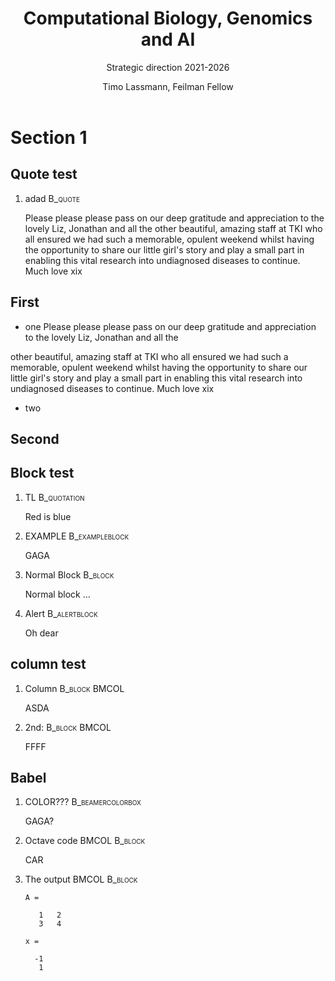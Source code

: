 #+TITLE: Computational Biology, Genomics and AI
#+SUBTITLE:  Strategic direction 2021-2026
#+AUTHOR: Timo Lassmann, Feilman Fellow
#+OPTIONS: H:2 toc:nil
#+LATEX_CMD: pdflatex
#+LATEX_CLASS: simplepresentation
#+LATEX_CLASS_OPTIONS: [bigger]
#+BEAMER_FRAME_LEVEL: 2
#+BEAMER_HEADER: \institute{Telethon Kids Institute\\\url{https://www.telethonkids.org.au}}
#+BEAMER_HEADER: \titlegraphic{\includegraphics[height=1.5cm]{../images/TKI-logo.jpg}}


* Section 1
** Quote test

*** adad                                                          :B_quote:
:PROPERTIES:
:BEAMER_env: quote
:END:
  Please please please pass on our deep gratitude and appreciation to the lovely Liz, Jonathan and all the
other beautiful, amazing staff at TKI who all ensured we had such a memorable, opulent weekend whilst having the opportunity to share our little girl's story and play a small part in enabling this vital research into undiagnosed diseases to continue.
Much love xix
** First
- one
    Please please please pass on our deep gratitude and appreciation to the lovely Liz, Jonathan and all the
other beautiful, amazing staff at TKI who all ensured we had such a memorable, opulent weekend whilst having the opportunity to share our little girl's story and play a small part in enabling this vital research into undiagnosed diseases to continue.
Much love xix
- two 

** Second
** Block test

*** TL                                                        :B_quotation:
:PROPERTIES:
:BEAMER_env: quotation
:END:
Red is blue


*** EXAMPLE                                                :B_exampleblock:
:PROPERTIES:
:BEAMER_env: exampleblock
:END:
GAGA
*** Normal Block                                                  :B_block:
:PROPERTIES:
:BEAMER_env: block
:END:

Normal block ...

*** Alert                                                    :B_alertblock:
:PROPERTIES:
:BEAMER_env: alertblock
:END:
Oh dear

** column test

*** Column                                                  :B_block:BMCOL:
:PROPERTIES:
:BEAMER_col: 0.45
:BEAMER_env: block
:END:

ASDA

*** 2nd:                                                    :B_block:BMCOL:
:PROPERTIES:
:BEAMER_col: 0.45
:BEAMER_env: block
:END:
FFFF 
** Babel
   :PROPERTIES:
   :BEAMER_envargs: [t]
   :END:
*** COLOR???                                             :B_beamercolorbox:
:PROPERTIES:
:BEAMER_env: beamercolorbox
:END:


GAGA? 


*** Octave code						      :BMCOL:B_block:
    :PROPERTIES:
    :BEAMER_col: 0.45
    :BEAMER_env: block
    :END:
#+name: octaveexample
#+begin_example :results output :exports both
CAR 
#+end_example

*** The output						      :BMCOL:B_block:
    :PROPERTIES:
    :BEAMER_col: 0.4
    :BEAMER_env: block
    :BEAMER_envargs: <2->
    :END:

#+results: octaveexample
#+begin_example
A =

   1   2
   3   4

x =

  -1
   1

#+end_example
